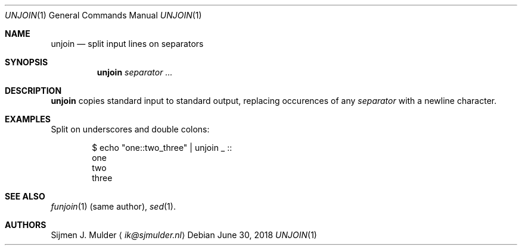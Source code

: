 .Dd June 30, 2018
.Dt UNJOIN 1
.Os
.Sh NAME
.Nm unjoin
.Nd split input lines on separators
.Sh SYNOPSIS
.Nm
.Ar separator ...
.Sh DESCRIPTION
.Nm
copies standard input to standard output,
replacing occurences of any
.Ar separator
with a newline character.
.Sh EXAMPLES
Split on underscores and double colons:
.Pp
.Bd -literal -offset indent
$ echo "one::two_three" | unjoin _ ::
one
two
three
.Ed
.Sh SEE ALSO
.Xr funjoin 1 (same author),
.Xr sed 1 .
.Sh AUTHORS
.An Sijmen J. Mulder
.Aq Mt ik@sjmulder.nl
